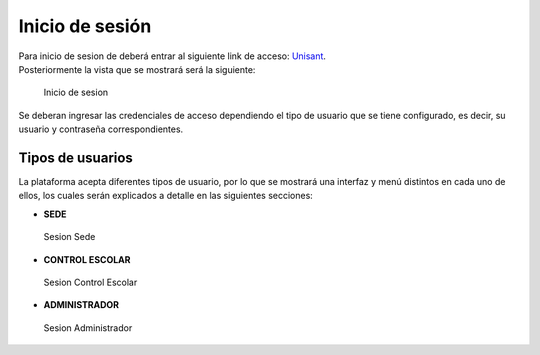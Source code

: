 Inicio de sesión
================

| Para inicio de sesion de deberá entrar al siguiente link de acceso:
  `Unisant <http://sii.unisant.edu.mx>`__.
| Posteriormente la vista que se mostrará será la siguiente:

.. figure:: /images/inicio-sesion.png
   :alt: Inicio de sesion

   Inicio de sesion

Se deberan ingresar las credenciales de acceso dependiendo el tipo de
usuario que se tiene configurado, es decir, su usuario y contraseña
correspondientes.

Tipos de usuarios
-----------------

La plataforma acepta diferentes tipos de usuario, por lo que se mostrará
una interfaz y menú distintos en cada uno de ellos, los cuales serán
explicados a detalle en las siguientes secciones:

-  **SEDE**

.. figure:: /images/sesion-sede.png
   :alt: Sesion Sede

   Sesion Sede

-  **CONTROL ESCOLAR**

.. figure:: /images/sesion-controlescolar.png
   :alt: Sesion Control Escolar

   Sesion Control Escolar

-  **ADMINISTRADOR**

.. figure:: /images/sesion-administrador.png
   :alt: Sesion Administrador

   Sesion Administrador
